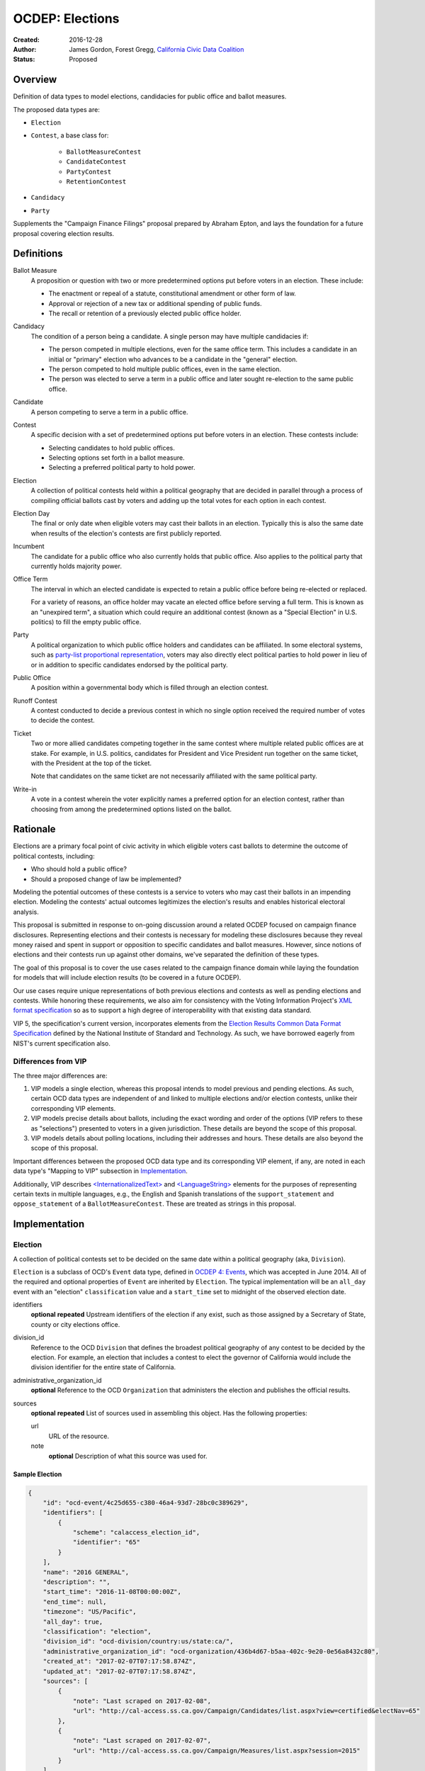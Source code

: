 ====================
OCDEP: Elections
====================

:Created: 2016-12-28
:Author: James Gordon, Forest Gregg, `California Civic Data Coalition <http://www.californiacivicdata.org/>`_
:Status: Proposed

Overview
========

Definition of data types to model elections, candidacies for public office and ballot measures.

The proposed data types are:

* ``Election``
* ``Contest``, a base class for:

    - ``BallotMeasureContest``
    - ``CandidateContest``
    - ``PartyContest``
    - ``RetentionContest``

* ``Candidacy``
* ``Party``

Supplements the "Campaign Finance Filings" proposal prepared by Abraham Epton, and lays the foundation for a future proposal covering election results.

Definitions
===========

Ballot Measure
    A proposition or question with two or more predetermined options put before voters in an election. These include:

    * The enactment or repeal of a statute, constitutional amendment or other form of law.
    * Approval or rejection of a new tax or additional spending of public funds.
    * The recall or retention of a previously elected public office holder.

Candidacy
    The condition of a person being a candidate. A single person may have multiple candidacies if:

    * The person competed in multiple elections, even for the same office term. This includes a candidate in an initial or "primary" election who advances to be a candidate in the "general" election.
    * The person competed to hold multiple public offices, even in the same election.
    * The person was elected to serve a term in a public office and later sought re-election to the same public office.

Candidate
    A person competing to serve a term in a public office.

Contest
    A specific decision with a set of predetermined options put before voters in an election. These contests include:

    * Selecting candidates to hold public offices.
    * Selecting options set forth in a ballot measure.
    * Selecting a preferred political party to hold power.

Election
    A collection of political contests held within a political geography that are decided in parallel through a process of compiling official ballots cast by voters and adding up the total votes for each option in each contest.

Election Day
    The final or only date when eligible voters may cast their ballots in an election. Typically this is also the same date when results of the election's contests are first publicly reported.

Incumbent
    The candidate for a public office who also currently holds that public office. Also applies to the political party that currently holds majority power.

Office Term
    The interval in which an elected candidate is expected to retain a public office before being re-elected or replaced.

    For a variety of reasons, an office holder may vacate an elected office before serving a full term. This is known as an "unexpired term", a situation which could require an additional contest (known as a "Special Election" in U.S. politics) to fill the empty public office.

Party
    A political organization to which public office holders and candidates can be affiliated. In some electoral systems, such as `party-list proportional representation <https://en.wikipedia.org/wiki/Party-list_proportional_representation>`_, voters may also directly elect political parties to hold power in lieu of or in addition to specific candidates endorsed by the political party.

Public Office
    A position within a governmental body which is filled through an election contest.

Runoff Contest
    A contest conducted to decide a previous contest in which no single option received the required number of votes to decide the contest.

Ticket
    Two or more allied candidates competing together in the same contest where multiple related public offices are at stake. For example, in U.S. politics, candidates for President and Vice President run together on the same ticket, with the President at the top of the ticket.

    Note that candidates on the same ticket are not necessarily affiliated with the same political party.

Write-in
    A vote in a contest wherein the voter explicitly names a preferred option for an election contest, rather than choosing from among the predetermined options listed on the ballot.


Rationale
=========

Elections are a primary focal point of civic activity in which eligible voters cast ballots to determine the outcome of political contests, including:

* Who should hold a public office?
* Should a proposed change of law be implemented?

Modeling the potential outcomes of these contests is a service to voters who may cast their ballots in an impending election. Modeling the contests' actual outcomes legitimizes the election's results and enables historical electoral analysis.

This proposal is submitted in response to on-going discussion around a related OCDEP focused on campaign finance disclosures. Representing elections and their contests is necessary for modeling these disclosures because they reveal money raised and spent in support or opposition to specific candidates and ballot measures. However, since notions of elections and their contests run up against other domains, we've separated the definition of these types.

The goal of this proposal is to cover the use cases related to the campaign finance domain while laying the foundation for models that will include election results (to be covered in a future OCDEP).

Our use cases require unique representations of both previous elections and contests as well as pending elections and contests. While honoring these requirements, we also aim for consistency with the Voting Information Project's `XML format specification <http://vip-specification.readthedocs.io/en/vip5/xml/index.html#elements>`_ so as to support a high degree of interoperability with that existing data standard.

VIP 5, the specification's current version, incorporates elements from the `Election Results Common Data Format Specification <https://www.nist.gov/itl/voting/nist-election-results-common-data-format-specification>`_ defined by the National Institute of Standard and Technology. As such, we have borrowed eagerly from NIST's current specification also.

Differences from VIP
--------------------

The three major differences are:

1. VIP models a single election, whereas this proposal intends to model previous and pending elections. As such, certain OCD data types are independent of and linked to multiple elections and/or election contests, unlike their corresponding VIP elements. 
2. VIP models precise details about ballots, including the exact wording and order of the options (VIP refers to these as "selections") presented to voters in a given jurisdiction. These details are beyond the scope of this proposal.
3. VIP models details about polling locations, including their addresses and hours. These details are also beyond the scope of this proposal.

Important differences between the proposed OCD data type and its corresponding VIP element, if any, are noted in each data type's "Mapping to VIP" subsection in Implementation_.

Additionally, VIP describes `<InternationalizedText> <http://vip-specification.readthedocs.io/en/release/built_rst/xml/elements/internationalized_text.html>`_ and `<LanguageString> <http://vip-specification.readthedocs.io/en/release/built_rst/xml/elements/internationalized_text.html#languagestring>`_ elements for the purposes of representing certain texts in multiple languages, e.g., the English and Spanish translations of the ``support_statement`` and ``oppose_statement`` of a ``BallotMeasureContest``. These are treated as strings in this proposal.

Implementation
==============

Election
--------

A collection of political contests set to be decided on the same date within a political geography (aka, ``Division``).

``Election`` is a subclass of OCD's ``Event`` data type, defined in `OCDEP 4: Events <http://opencivicdata.readthedocs.io/en/latest/proposals/0004.html>`_, which was accepted in June 2014. All of the required and optional properties of ``Event`` are inherited by ``Election``. The typical implementation will be an ``all_day`` event with an "election" ``classification`` value and a ``start_time`` set to midnight of the observed election date.

identifiers
    **optional**
    **repeated**
    Upstream identifiers of the election if any exist, such as those assigned by a Secretary of State, county or city elections office.

division_id
    Reference to the OCD ``Division`` that defines the broadest political geography of any contest to be decided by the election. For example, an election that includes a contest to elect the governor of California would include the division identifier for the entire state of California.

administrative_organization_id
    **optional**
    Reference to the OCD ``Organization`` that administers the election and publishes the official results.

sources
    **optional**
    **repeated**
    List of sources used in assembling this object. Has the following properties:

    url
        URL of the resource.
    note
        **optional**
        Description of what this source was used for.


Sample Election
+++++++++++++++


.. code:: javascript

    {
        "id": "ocd-event/4c25d655-c380-46a4-93d7-28bc0c389629",
        "identifiers": [
            {
                "scheme": "calaccess_election_id",
                "identifier": "65"
            }
        ],
        "name": "2016 GENERAL",
        "description": "",
        "start_time": "2016-11-08T00:00:00Z",
        "end_time": null,
        "timezone": "US/Pacific",     
        "all_day": true,      
        "classification": "election",
        "division_id": "ocd-division/country:us/state:ca/",
        "administrative_organization_id": "ocd-organization/436b4d67-b5aa-402c-9e20-0e56a8432c80",
        "created_at": "2017-02-07T07:17:58.874Z",
        "updated_at": "2017-02-07T07:17:58.874Z",
        "sources": [
            {
                "note": "Last scraped on 2017-02-08",
                "url": "http://cal-access.ss.ca.gov/Campaign/Candidates/list.aspx?view=certified&electNav=65"
            },
            {
                "note": "Last scraped on 2017-02-07",
                "url": "http://cal-access.ss.ca.gov/Campaign/Measures/list.aspx?session=2015"
            }
        ],
        "extras": {},
    }


Mapping to VIP
++++++++++++++

``Election`` corresponds to VIP's `<Election> <http://vip-specification.readthedocs.io/en/release/built_rst/xml/elements/election.html>`_ element.

* Important differences between corresponding fields:

    - ``<Name>`` is not required on VIP's ``<Election>``, but ``name`` (inherited from OCD's ``Event``) is required.
    - ``<StateId>``, which is a required reference to a VIP `<State> <http://vip-specification.readthedocs.io/en/release/built_rst/xml/elements/state.html>`_ element, should map to an equivalent OCD ``division_id`` if ``<IsStatewide>`` is ``true``. Otherwise, ``division_id`` should reference the appropriate subdivision of the equivalent to ``<StateId>``.

* OCD fields not implemented in VIP:

    - ``administrative_organization_id`` is an optional reference to an OCD ``Organization`` that can be equivalent to the ``<Department>`` tag in VIP's `<ElectionAdministration> <http://vip-specification.readthedocs.io/en/release/built_rst/xml/elements/election_administration.html>`_   element.
    - ``classification`` (inherited from ``Event``) should be "election".
    - ``description`` (inherited from ``Event``) is optional.
    - ``location`` (inherited from ``Event``) is optional.
    - ``all_day`` (inherited from ``Event``) is optional.
    - ``end_time`` (inherited from ``Event``) is optional.
    - ``status`` (inherited from ``Event``) is optional.
    - ``links`` (inherited from ``Event``) is optional.
    - ``participants`` (inherited from ``Event``) is optional.
    - ``documents`` (inherited from ``Event``) is optional.
    - ``media`` (inherited from ``Event``) is optional.

* VIP fields not implemented in this OCDEP:

    - ``<ElectionType>``, which is optional for describing either the level of government to which a candidate might be elected (e.g., "federal", "state", "county", etc.) or the point when the election occurs in the overall cycle (e.g., "general", "primary", "runoff" and "special").
    - ``<HoursOpenId>``, which is an optional reference to a VIP `<HoursOpen> <http://vip-specification.readthedocs.io/en/release/built_rst/xml/elements/hours_open.html>`_ element that represents when polling locations for the election are generally open.
    - ``<RegistrationInfo>``, which optional text.
    - ``<RegistrationDeadline>``, which is an optional date.
    - ``<HasElectionDayRegistration>``, which is an optional boolean.
    - ``<AbsenteeBallotInfo>``, which is optional text.
    - ``<AbsenteeRequestDeadline>``, which is an optional date.
    - ``<ResultsUri>``, which is optional.


Contest
-------

A base class for representing a specific decision set before voters in an election. Includes properties shared by all contest types: ``BallotMeasureContest``, ``CandidateContest``, ``PartyContest`` and ``RetentionContest``.

id
    Open Civic Data-style id in the format ``ocd-contest/{{uuid}}``.

identifiers
    **optional**
    **repeated**
    Upstream identifiers of the contest if any exist, such as those assigned by a Secretary of State, county or city elections office.

name
    Name of the contest, not necessarily as it appears on the ballot (string).

division_id
    Reference to the OCD ``Division`` that defines the political geography of the contest, e.g., a specific Congressional or State Senate district. The ``Division`` referenced by each ``Contest`` should be a subdivision of the ``Division`` referenced by the contest's ``Election``.

election_id
    Reference to the OCD ``Election`` in which the contest is decided.

created_at
    Time that this object was created at in the system.

updated_at
    Time that this object was last updated in the system.

sources
    **optional**
    **repeated**
    List of sources used in assembling this object. Has the following properties:

    url
        URL of the resource.
    note
        **optional**
        Description of what this source was used for.

extras
    Common to all Open Civic Data types, the value is a key-value store suitable for storing arbitrary information not covered elsewhere.


Sample Contest
++++++++++++++


.. code:: javascript

    {
        "id": "ocd-contest/eff6e5bd-10dc-4930-91a0-06e2298ca15c"
        "identifiers": [],
        "name": "STATE SENATE 01",
        "division_id": "ocd-division/country:us/state:ca/sldu:1",
        "election_id": "ocd-event/4c25d655-c380-46a4-93d7-28bc0c389629",
        "created_at": "2017-02-07T07:18:05.438Z",
        "updated_at": "2017-02-07T07:18:05.442Z",
        "sources": [
            {
                "note": "Last scraped on 2017-02-08",
                "url": "http://cal-access.ss.ca.gov/Campaign/Candidates/list.aspx?view=certified&electNav=65"
            }
        ],
        "extras": {}
    }


Mapping to VIP
++++++++++++++

``Contest`` corresponds to VIP's `<ContestBase> <http://vip-specification.readthedocs.io/en/release/built_rst/xml/elements/contest_base.html>`_ element.

* Important differences between corresponding fields:

    - ``<ElectoralDistrictId>``, which is an optional reference to a VIP `<ElectoralDistrict> <http://vip-specification.readthedocs.io/en/release/built_rst/xml/elements/electoral_district.html>`_ element, can map to an equivalent OCD ``division_id``.

* OCD fields not implemented in VIP:

    - ``election_id`` is a required reference to an OCD ``Election``.

* VIP fields not implemented in this OCDEP:

    - ``<Abbreviation>``, which is optional text.
    - ``<BallotSelectionIds>`` is an optional single element that contains a set of references to each selection (i.e., any extension of VIP's `<BallotSelectionBase> <http://vip-specification.readthedocs.io/en/release/built_rst/xml/elements/ballot_selection_base.html>`_) on any ballot that includes the contest. This proposal instead represents the distinct options for each contest across all versions of the ballot.
    - ``<ElectorateSpecification>``, which optional text.
    - ``<HasRotation>``, which is an optional boolean.
    - ``<BallotSubTitle>``,  which is optional text.
    - ``<BallotTitle>``,  which is optional text.
    - ``<SequenceOrder>``,  which is an optional integer.
    - ``<VoteVariation>``,  which is an optional reference to a VIP `<VoteVariation> <http://vip-specification.readthedocs.io/en/release/built_rst/xml/enumerations/vote_variation.html>`_.
    - ``<OtherVoteVariation>``, which is optional text.


BallotMeasureContest
--------------------

A subclass of ``Contest`` for representing a ballot measure before the voters, including options voters may select. Inherits all the required and optional properties of ``Contest``.

options
    **repeated**
    List of the options voters may choose, e.g., "yes", "no", "recall", "no recall" (two or more required).

description
    **optional**
    Text describing the purpose and/or potential outcomes of the ballot measure, not necessarily as it appears on the ballot (string).

requirement
    **optional**
    The threshold of votes the ballot measure needs in order to pass (string). The default is a simple majority, i.e., "50% plus one vote". Other common thresholds are "three-fifths" and "two-thirds".

classification
    **optional**
    Describes the origin and/or potential outcome of the ballot measure, e.g., "initiative statute", "legislative constitutional amendment" (string).

runoff_for_contest_id
    **optional**
    If this contest is a runoff to determine the outcome of a previously undecided contest, reference to that ``BallotMeasureContest``.


Sample BallotMeasureContest
+++++++++++++++++++++++++++


.. code:: javascript

    {
        "id": "ocd-contest/2ce7e19b-3feb-4318-9908-eb3fdf456fb0",
        "identifiers": [
            {
                "scheme": "calaccess_measure_id",
                "identifier": "1376195"
            }
        ],
        "name": "PROPOSITION 060- ADULT FILMS. CONDOMS. HEALTH REQUIREMENTS. INITIATIVE STATUTE."
        "division_id": "ocd-division/country:us/state:ca",
        "election_id": "ocd-event/4c25d655-c380-46a4-93d7-28bc0c389629",
        "created_at": "2017-02-07T07:17:59.818Z",
        "updated_at": "2017-02-07T07:17:59.818Z",
        "sources": [
            {
                "note": "Last scraped on 2017-02-07",
                "url": "http://cal-access.ss.ca.gov/Campaign/Measures/Detail.aspx?id=1376195&session=2015"
            }
        ],
        "extras": {},
        "options": [
            "yes",
            "no"
        ],
        "description": "Requires adult film performers to use condoms during filming of sexual intercourse. Requires producers to pay for performer vaccinations, testing, and medical examinations. Requires producers to post condom requirement at film sites. Fiscal Impact: Likely reduction of state and local tax revenues of several million dollars annually. Increased state spending that could exceed $1 million annually on regulation, partially offset by new fees",
        "requirement": "50% plus one vote",
        "classification": "initiative statute",
        "runoff_for_contest_id": null
    }


Mapping to VIP
++++++++++++++

``BallotMeasureContest`` corresponds to VIP's `<BallotMeasureContest> <http://vip-specification.readthedocs.io/en/release/built_rst/xml/elements/ballot_measure_contest.html>`_ element.

* Important differences between corresponding fields:

    - ``<PassageThreshold>`` maps to ``requirement``.
    - ``<Type>``, which is an optional reference to a VIP `<BallotMeasureType> <http://vip-specification.readthedocs.io/en/release/built_rst/xml/enumerations/ballot_measure_type.html#multi-xml-ballot-measure-type>`_ maps to ``classification`` which is a simple string.

* OCD fields not implemented in VIP:

    - ``options`` should list the distinct selections across all ballots that include the ballot measure (i.e., the distinct ``<Selection>`` tags in the `<BallotMeasureSelection> <http://vip-specification.readthedocs.io/en/release/built_rst/xml/elements/ballot_measure_selection.html>`_ element).

* VIP fields not implemented in this OCDEP:

    - ``<ConStatement>``, which is optional text.
    - ``<ProStatement>``, which is optional text.
    - ``<EffectOfAbstain>``, which is optional.
    - ``<FullText>``, which is optional text.
    - ``<SummaryText>``, which is optional text.
    - ``<InfoUri>``, which is optional.
    - ``<OtherType>``, which is optional text.


CandidateContest
----------------

A subclass of ``Contest`` for repesenting a contest among candidates seeking election to one or more public offices. Inherits all the required and optional properties of ``Contest``.

posts
    **repeated**
    List of references to each OCD ``Post`` representing a public office for which the candidates in the contest are seeking election. Requires at least one. Has the following properties:

    post_id
        Reference to an OCD ``OfficeTerm``.

    sort_order
        **optional**
        Useful for sorting for contests where two or more public offices are at stake, e.g., in a U.S. presidential contest, the President post would have a lower sort order than the Vice President post.

party_id
    **optional**
    If the contest is among candidates of the same political party, e.g., a partisan primary election, reference to the OCD ``Party`` representing that political party.

previous_term_unexpired
    Indicates the previous public office holder vacated the post before serving a full term (boolean).

number_elected
    Number of candidates that are elected in the contest, i.e. 'N' of N-of-M (integer). Default is 1.


runoff_for_contest_id
    **optional**
    If this contest is a runoff to determine the outcome of a previously undecided contest, reference to that ``CandidateContest``.


Sample CandidateContest
+++++++++++++++++++++++


.. code:: javascript

    {
        "id": "ocd-contest/eff6e5bd-10dc-4930-91a0-06e2298ca15c",
        "identifiers": [],
        "name": "STATE SENATE 01",
        "division_id": "ocd-division/country:us/state:ca/sldu:1",
        "election_id": "ocd-event/4c25d655-c380-46a4-93d7-28bc0c389629",
        "created_at": "2017-02-07T07:18:05.438Z",
        "updated_at": "2017-02-07T07:18:05.442Z",
        "sources": [
            {
                "note": "Last scraped on 2017-02-08",
                "url": "http://cal-access.ss.ca.gov/Campaign/Candidates/list.aspx?view=certified&electNav=65"
            }
        ],
        "extras": {},
        "posts": [
            {
                "post": "ocd-post/f204b117-24af-42fd-a3fc-c5772533fdf5",
                "sort_order": 0
            }
        ],
        "previous_term_unexpired": false,
        "number_elected": 1,
        "party_id": null,
        "runoff_for_contest_id": null
    }


Mapping to VIP
++++++++++++++

``CandidateContest`` corresponds to VIP's `<CandidateContest> <http://vip-specification.readthedocs.io/en/release/built_rst/xml/elements/candidate_contest.html>`_ element.

* Important differences between corresponding fields:

    - ``<OfficeIds>``, which is an optional set of references to VIP `<Office> <http://vip-specification.readthedocs.io/en/release/built_rst/xml/elements/office.html>`_ elements, correpsonds to ``posts``. Each ``<OfficeId>`` should map to an equivalent OCD ``Post`` and the order in which the ``<OfficeIds>`` are listed should be preserved in ``sort_order``.
    - ``<PrimaryPartyIds>`` is an optional set of references to each `<Party> <http://vip-specification.readthedocs.io/en/release/built_rst/xml/elements/party.html>`_ related to the contest. This proposal allows for a ``CandidateContest`` to be linked to a single equivalent OCD ``Party``.
    - ``<NumberElected>`` is an optional integer in VIP but not in OCD, where it defaults to 1.

* OCD fields not implemented in VIP:

    + ``previous_term_unexpired`` should be ``true`` if the ``<OfficeTermType>`` referenced by the ``<Term>`` tag in VIP's `<Office> <http://vip-specification.readthedocs.io/en/release/built_rst/xml/elements/office.html>`_ element is "unexpired-term". Otherwise, ``previous_term_unexpired`` should be ``false``.
    + ``runoff_for_contest_id`` is optional.

* VIP fields not implemented in this OCDEP:

    - ``<VotesAllowed>``, which is an optional integer.


PartyContest
------------

A subclass of ``Contest`` for representing a contest in which voters can vote directly for a political party in lieu of/in addition voting for to candidates endorsed by that party (as in the case of `party-list proportional representation <https://en.wikipedia.org/wiki/Party-list_proportional_representation>`_ ). Inherits all the required and optional properties of ``Contest``.

parties
    **repeated**
    List of references to each OCD ``Party`` for which a voter could vote in the election contest. Requires at list one. Has the following properties:

    party_id
        Reference to an OCD ``Party``.

    is_incumbent
        **optional**
        Indicates whether the party currently holds majority power (boolean).

runoff_for_contest_id
    **optional**
    If this contest is a runoff to determine the outcome of a previously undecided contest, reference to that ``PartyContest``.


Sample PartyContest
+++++++++++++++++++


.. code:: javascript

    {
        "id": "ocd-contest/eff6e5bd-10dc-4930-91a0-06e2298ca15c",
        "identifiers": [],
        "name": "Elections for the 20th Knesset",
        "division_id": "ocd-division/country:il",
        "election_id": "ocd-event/4c25d655-c380-46a4-93d7-28bc0c389629",
        "created_at": "2017-02-07T07:18:05.438Z",
        "updated_at": "2017-02-07T07:18:05.442Z",
        "sources": [],
        "extras": {},
        "parties": [
            {
                "party_id": "ocd-organization/866e7266-0c21-4476-a7a7-dc11d2ae8cd1",
                "is_incumbent": false
            },
            {
                "party_id": "ocd-organization/b58f698e-a956-4bd5-8ca1-3b46c22c96b4",
                "is_incumbent": true
            },
        ],
        "runoff_for_contest_id": null
    }


Mapping to VIP
++++++++++++++

``PartyContest`` corresponds to VIP's `<PartyContest> <http://vip-specification.readthedocs.io/en/release/built_rst/xml/elements/party_contest.html>`_ element. 

* OCD fields not implemented in VIP:
    
    - ``parties`` should list the distinct party selections across all ballots that include the ``<PartyContest>`` (i.e., each OCD ``Party`` equivalent to each VIP ``<Party>`` referenced in the ``<PartyIds>`` tag in the `<PartySelection> <http://vip-specification.readthedocs.io/en/release/built_rst/xml/elements/ballot_measure_selection.html>`_ element).
    - ``runoff_for_contest_id`` an optional field.


RetentionContest
----------------

A subclass of ``BallotMeasureContest`` that represents a contest where voters vote to retain or recall a current office holder, e.g. a judicial retention or recall election. Inherits all the required and optional properties of ``BallotMeasureContest``.

In a ``RetentionContest``, voters typically have two options (e.g., "yes" or "no", "recall" or "don't recall"), unlike in a ``CandidateContest`` where voters can choose from among multiple different candidates.

membership_id
    Reference to the OCD ``Membership`` that represents the tenure of a specific person (i.e., OCD ``Person`` object) in a specific public office (i.e., ``Post`` object).


Sample RetentionContest
+++++++++++++++++++++++


.. code:: javascript

    {
        "id": "ocd-contest/d0455060-44ee-4fbf-bc7e-7db86084a11e",
        "identifiers": [
            {
                "scheme": "calaccess_measure_id",
                "identifier": "1256382"
            }
        ],
        "name": "2003 RECALL QUESTION",
        "division_id": "ocd-division/country:us/state:ca",
        "election_id": "ocd-event/3f904160-d304-4753-a542-578cfcb86e76",
        "created_at": "2017-02-07T07:18:00.555Z",
        "updated_at": "2017-02-07T07:18:00.555Z",
        "sources": [
            {
                "note": "Last scraped on 2017-02-07",
                "url": "http://cal-access.ss.ca.gov/Campaign/Measures/Detail.aspx?id=1256382&session=2003"
            }
        ],
        "extras": {},
        "requirement": "50% plus one vote",
        "options": [
            "yes",
            "no"
        ],
        "description": "SHALL GRAY DAVIS BE RECALLED (REMOVED) FROM THE OFFICE OF GOVERNOR?",
        "classification": "recall",
        "other_type": "",
        "membership_id": "ocd-membership/181a0826-f458-403f-ae65-e1ce97b8dd34"
    }


Mapping to VIP
++++++++++++++

``RetentionContest`` corresponds to VIP's `<RetentionContest> <http://vip-specification.readthedocs.io/en/release/built_rst/xml/elements/retention_contest.html>`_ element.

* Important differences between corresponding fields:

    - ``<CandidateId>``, which is a required reference to a VIP `<Candidate> <http://vip-specification.readthedocs.io/en/release/built_rst/xml/elements/candidate.html>`_ element, and ``<OfficeId>``, which is an optional reference to a VIP `<Office> <http://vip-specification.readthedocs.io/en/release/built_rst/xml/elements/office.html>`_ element, should map to an equivalent OCD ``Membership`` representing a specific person's (i.e, an OCD ``Person`` object) tenure in a specific public office (i.e., an OCD ``Post`` object).

Candidacy
---------

A person competing in an election contest to hold a specific office for a term.

id
    Open Civic Data-style id in the format ``ocd-candidacy/{{uuid}}``.

person_id
    Reference to an OCD ``Person`` who is the candidate.

post_id
    Reference to the OCD ``Post`` representing the public office for which the candidate is seeking election.

contest_id
    Reference to an OCD ``CandidateContest`` representing the contest in which the candidate is competing.

candidate_name
    **optional**
    For preserving the candidate's name as it was of the candidacy. (string).

filed_date
    **optional**
    Specifies when the candidate filed for the contest (date).

registration_status
    **optional**
    Registration of the candidate. Enumerated among:

    - *filed:* The candidate filed for office but is not qualified.
    - *qualified:* The candidate qualified for the contest.
    - *withdrawn:* The candidate withdrew from the contest (but may still be on the ballot).
    - *write-in:* While the candidate's name did not appear on the ballot, he or she nonetheless campaigned for voter to write in his or her name.

is_incumbent
    **optional**
    Indicates whether the candidate is seeking re-election to a public office he/she currently holds (boolean).

party_id
    **optional**
    Reference to an OCD ``Party`` with which the candidate is affiliated.

top_ticket_candidacy_id
    **optional**
    If the candidate is running as part of ticket, e.g., a Vice Presidential candidate running with a Presidential candidate, reference to candidacy at the top of the ticket.

created_at
    Specifies when this object was created in the system (datetime).

updated_at
    Specifies when this object was last updated in the system (datetime).

sources
    **optional**
    **repeated**
    List of sources used in assembling this object. Has the following properties:

    url
        URL of the resource.
    note
        **optional**
        Description of what this source was used for.

extras
    Common to all Open Civic Data types, the value is a key-value store suitable for storing arbitrary information not covered elsewhere.


Sample Candidacy
++++++++++++++++


.. code:: javascript

    {
        "id": "ocd-candidacy/054f0a6e-9c06-4611-8c2c-3e143843c9d8",
        "person_id": "ocd-person/edfafa56-686d-49ea-80e5-64bc795493f8",
        "post": "ocd-post/f204b117-24af-42fd-a3fc-c5772533fdf5",
        "contest_id": "ocd-contest/eff6e5bd-10dc-4930-91a0-06e2298ca15c",
        "candidate_name": "ROWEN, ROBERT J.",
        "filed_date": "2016-03-10",
        "is_incumbent": false,
        "registration_status": "qualified",
        "party_id": "ocd-organization/866e7266-0c21-4476-a7a7-dc11d2ae8cd1",
        "top_ticket_candidacy_id": null,
        "created_at": "2017-02-08T04:17:30.818Z",
        "updated_at": "2017-02-08T04:17:30.818Z",
        "sources": [],
        "extras": {}
    }


Mapping to VIP
++++++++++++++

``Candidacy`` corresponds to VIP's `<Candidate> <http://vip-specification.readthedocs.io/en/release/built_rst/xml/elements/candidate.html>`_ element.

* Important differences between corresponding fields:
  
    - ``<PartyId>``, which is an optional reference a VIP `<Party> <http://vip-specification.readthedocs.io/en/release/built_rst/xml/elements/party.html>`_ element, can map to an equivalent OCD ``Party``.
    - ``person_id`` , which is an optional reference a VIP `<Person> <http://vip-specification.readthedocs.io/en/release/built_rst/xml/elements/person.html>`_ element, can map to an equivalent OCD ``Person``.
    - ``<IsTopTicket>``, which is an optional boolean indicating the candidate is the top of a ticket that includes multiple candidates, is replaced by an optional ``top_ticket_candidacy_id``.
    - ``<PreElectionStatus>``, which is an optional reference to a VIP `<CandidatePreElectionStatus> <http://vip-specification.readthedocs.io/en/release/built_rst/xml/enumerations/candidate_pre_election_status.html>`_ is replaced by an optional ``registration_status``.

* OCD fields not implemented in VIP:
      
    - ``contest_id`` is a required reference to an OCD ``CandidateContest`` which should be the equivalent of the VIP ``<CandidateContest>`` to which the equivalent VIP ``<Candidate>`` is linked.
    - ``committee_id`` is optional.

* VIP fields not implemented in this OCDEP:

    - ``<ContactInformation>`` refers to an element that describes the contact and physical address information for the candidate or their campaign. On and OCD ``Candidacy``, this information would be stored on the associated ``Person`` or ``Committee`` object.
    - ``<PostElectionStatus>``, which is an optional reference to a VIP `<CandidatePostElectionStatus> <http://vip-specification.readthedocs.io/en/release/built_rst/xml/enumerations/candidate_post_election_status.html>`_.


Party
-----

A political party with which office holders and candidates may be affiliated.

``Party`` is a subclass of OCD's ``Organization`` data type, defined in `OCDEP 5: People, Organizations, Posts, and Memberships <http://opencivicdata.readthedocs.io/en/latest/proposals/0005.html>`_, which was accepted in June 2014. All of required and optional properties of ``Organization`` are inherited by ``Party``.

abbreviation
    **optional**
    An abbreviation for the party name (string).

color
    **optional**
    Six-character hex code representing an HTML color string. The pattern is ``[0-9a-f]{6}``.

is_write_in
    **optional**
    Indicates that the party is not officially recognized by a local, state, or federal organization but, rather, is a "write-in" in jurisdictions which allow candidates to free-form enter their political affiliation (boolean).


Sample Party
++++++++++++


.. code:: javascript

    {
        "id": "ocd-organization/866e7266-0c21-4476-a7a7-dc11d2ae8cd1"
        "name": "DEMOCRATIC",
        "image": "",
        "parent": null,
        "jurisdiction": null,
        "classification": "party",
        "founding_date": null,
        "dissolution_date": null,
        "identifiers": [],
        "other_names": [],
        "contact_details": [],
        "links": [],
        "abbreviation": "D",
        "color": "1d0ee9",
        "is_write_in": false,
        "created_at": "2017-02-07T16:36:12.497Z",
        "updated_at": "2017-02-07T16:36:12.497Z",
        "sources": [],
        "extras": {}
    }


Mapping to VIP
++++++++++++++

``Party`` corresponds to VIP's `<Party> <http://vip-specification.readthedocs.io/en/release/built_rst/xml/elements/party.html>`_ element.

* Important differences between corresponding fields:

    - ``<Name>`` is not required on VIP's ``<Party>``, but ``name`` (inherited from OCD's ``Organization``) is required.

* OCD fields not implemented in VIP:

    - ``classification`` (inherited from ``Organization``) should be "party".
    - ``parent`` (inherited from ``Organization``) is optional.
    - ``jurisdiction`` (inherited from ``Organization``) is optional.
    - ``founding_date`` (inherited from ``Organization``) is optional.
    - ``dissolution_date`` (inherited from ``Organization``) is optional.
    - ``other_names`` (inherited from ``Organization``) is optional.
    - ``contact_details`` (inherited from ``Organization``) is optional.
    - ``links`` (inherited from ``Organization``) is optional.

* VIP fields not implemented in this OCDEP:
  
    - ``<LogoUri>``, which is optional.


Copyright
=========

This document has been placed in the public domain per the `Creative Commons CC0 1.0 Universal license <http://creativecommons.org/publicdomain/zero/1.0/deed>`_.